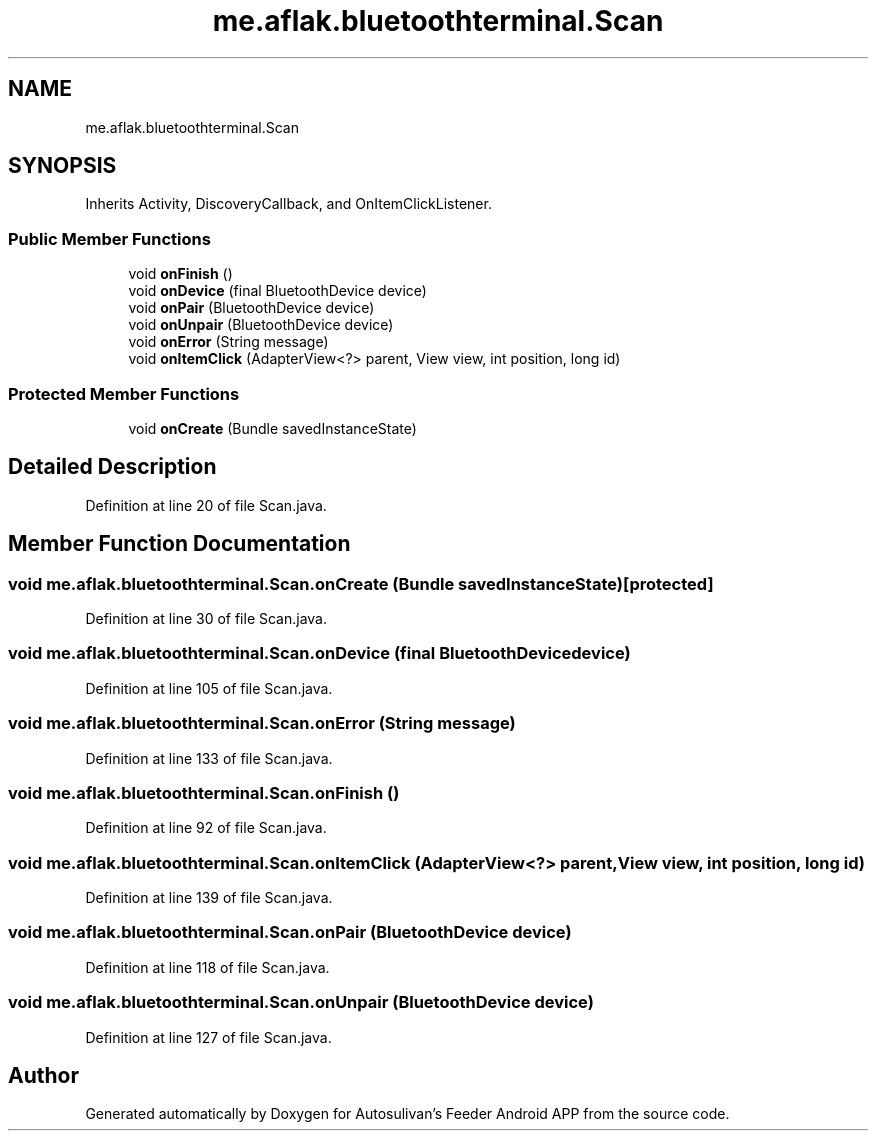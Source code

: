 .TH "me.aflak.bluetoothterminal.Scan" 3 "Wed Sep 9 2020" "Autosulivan's Feeder Android APP" \" -*- nroff -*-
.ad l
.nh
.SH NAME
me.aflak.bluetoothterminal.Scan
.SH SYNOPSIS
.br
.PP
.PP
Inherits Activity, DiscoveryCallback, and OnItemClickListener\&.
.SS "Public Member Functions"

.in +1c
.ti -1c
.RI "void \fBonFinish\fP ()"
.br
.ti -1c
.RI "void \fBonDevice\fP (final BluetoothDevice device)"
.br
.ti -1c
.RI "void \fBonPair\fP (BluetoothDevice device)"
.br
.ti -1c
.RI "void \fBonUnpair\fP (BluetoothDevice device)"
.br
.ti -1c
.RI "void \fBonError\fP (String message)"
.br
.ti -1c
.RI "void \fBonItemClick\fP (AdapterView<?> parent, View view, int position, long id)"
.br
.in -1c
.SS "Protected Member Functions"

.in +1c
.ti -1c
.RI "void \fBonCreate\fP (Bundle savedInstanceState)"
.br
.in -1c
.SH "Detailed Description"
.PP 
Definition at line 20 of file Scan\&.java\&.
.SH "Member Function Documentation"
.PP 
.SS "void me\&.aflak\&.bluetoothterminal\&.Scan\&.onCreate (Bundle savedInstanceState)\fC [protected]\fP"

.PP
Definition at line 30 of file Scan\&.java\&.
.SS "void me\&.aflak\&.bluetoothterminal\&.Scan\&.onDevice (final BluetoothDevice device)"

.PP
Definition at line 105 of file Scan\&.java\&.
.SS "void me\&.aflak\&.bluetoothterminal\&.Scan\&.onError (String message)"

.PP
Definition at line 133 of file Scan\&.java\&.
.SS "void me\&.aflak\&.bluetoothterminal\&.Scan\&.onFinish ()"

.PP
Definition at line 92 of file Scan\&.java\&.
.SS "void me\&.aflak\&.bluetoothterminal\&.Scan\&.onItemClick (AdapterView<?> parent, View view, int position, long id)"

.PP
Definition at line 139 of file Scan\&.java\&.
.SS "void me\&.aflak\&.bluetoothterminal\&.Scan\&.onPair (BluetoothDevice device)"

.PP
Definition at line 118 of file Scan\&.java\&.
.SS "void me\&.aflak\&.bluetoothterminal\&.Scan\&.onUnpair (BluetoothDevice device)"

.PP
Definition at line 127 of file Scan\&.java\&.

.SH "Author"
.PP 
Generated automatically by Doxygen for Autosulivan's Feeder Android APP from the source code\&.
